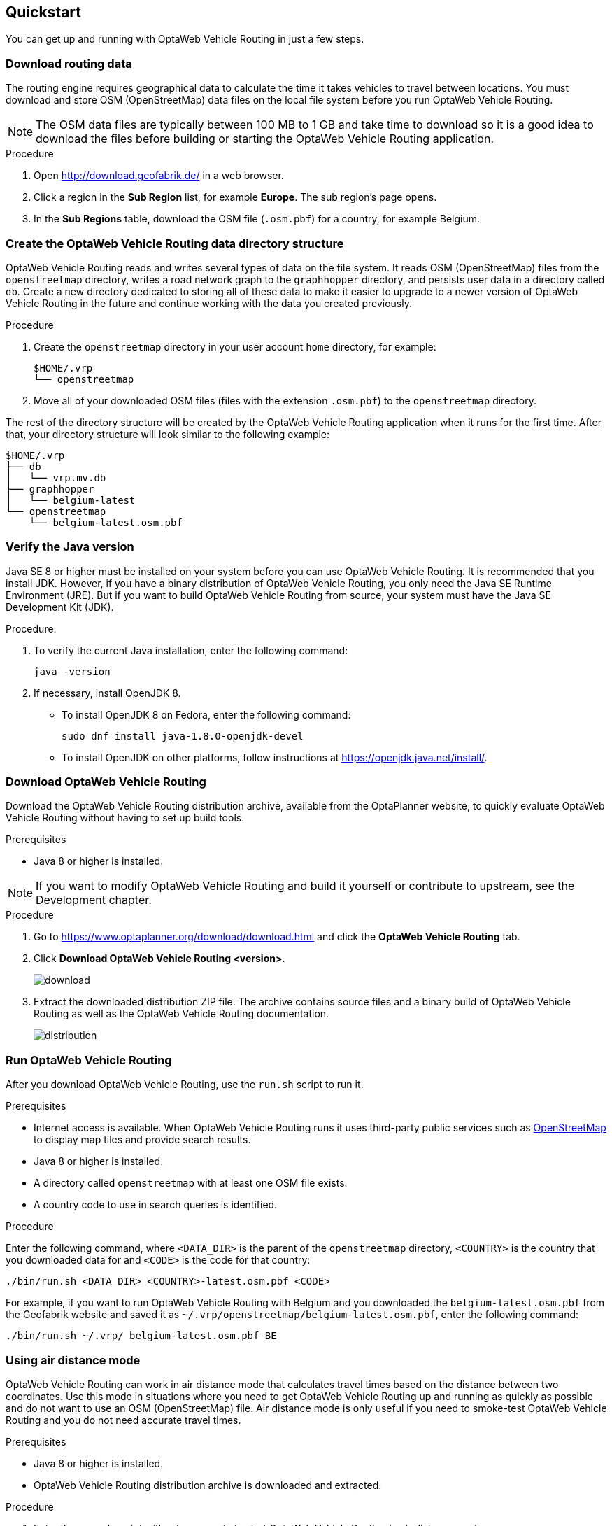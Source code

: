 == Quickstart

You can get up and running with OptaWeb Vehicle Routing in just a few steps.

// TODO make this a prerequisite of build procedure
//==== Internet access
//
//You need internet access when you build and run the application.
//The application source code depends on Maven and NPM packages that will be downloaded during build.
//When the application runs it uses third party, public services such as link:https://www.openstreetmap.org/about[OpenStreetMap]
//to display map tiles and provide search results.

=== Download routing data

The routing engine requires geographical data to calculate the time it takes vehicles to travel between locations.
You must download and store OSM (OpenStreetMap) data files on the local file system before you run OptaWeb Vehicle Routing.

NOTE: The OSM data files are typically between 100 MB to 1 GB and take time to download so it is a good idea to download the files before building or starting the OptaWeb Vehicle Routing application.

.Procedure
. Open http://download.geofabrik.de/ in a web browser.
. Click a region in the *Sub Region* list, for example *Europe*.
The sub region's page opens.
. In the *Sub Regions* table, download the OSM file (`.osm.pbf`) for a country, for example Belgium.

=== Create the OptaWeb Vehicle Routing data directory structure

OptaWeb Vehicle Routing reads and writes several types of data on the file system.
It reads OSM (OpenStreetMap) files from the `openstreetmap` directory, writes a road network graph to the `graphhopper` directory, and persists user data in a directory called `db`.
Create a new directory dedicated to storing all of these data to make it easier to upgrade to a newer version of OptaWeb Vehicle Routing in the future and continue working with the data you created previously.

.Procedure
. Create the `openstreetmap` directory in your user account `home` directory, for example:
+
[source]
----
$HOME/.vrp
└── openstreetmap
----

. Move all of your downloaded OSM files (files with the extension `.osm.pbf`) to the `openstreetmap` directory.

The rest of the directory structure will be created by the OptaWeb Vehicle Routing application when it runs for the first time.
After that, your directory structure will look similar to the following example:

// TODO maybe replace this with a screenshot, doesn't look good in PDF.
[source]
----
$HOME/.vrp
├── db
│   └── vrp.mv.db
├── graphhopper
│   └── belgium-latest
└── openstreetmap
    └── belgium-latest.osm.pbf
----

=== Verify the Java version

// TODO Java 11
Java SE 8 or higher must be installed on your system before you can use OptaWeb Vehicle Routing.
It is recommended that you install JDK.
However, if you have a binary distribution of OptaWeb Vehicle Routing, you only need the Java SE Runtime Environment (JRE).
But if you want to build OptaWeb Vehicle Routing from source, your system must have the Java SE Development Kit (JDK).

.Procedure:
. To verify the current Java installation, enter the following command:
+
[source,shell]
----
java -version
----
. If necessary, install OpenJDK 8.
* To install OpenJDK 8 on Fedora, enter the following command:
+
[source,shell]
----
sudo dnf install java-1.8.0-openjdk-devel
----
* To install OpenJDK on other platforms, follow instructions at https://openjdk.java.net/install/.

=== Download OptaWeb Vehicle Routing

Download the OptaWeb Vehicle Routing distribution archive, available from the OptaPlanner website, to quickly evaluate OptaWeb Vehicle Routing without having to set up build tools.

.Prerequisites
* Java 8 or higher is installed.

// TODO cross-reference
NOTE: If you want to modify OptaWeb Vehicle Routing and build it yourself or contribute to upstream, see the Development chapter.

.Procedure
. Go to https://www.optaplanner.org/download/download.html
and click the *OptaWeb Vehicle Routing* tab.
. Click *Download OptaWeb Vehicle Routing <version>*.
+
image::download.png[align="center"]
+
. Extract the downloaded distribution ZIP file. The archive contains source files and a binary build of OptaWeb Vehicle Routing as well as the OptaWeb Vehicle Routing documentation.
+
image::distribution.png[align="center"]

=== Run OptaWeb Vehicle Routing

After you download OptaWeb Vehicle Routing, use the `run.sh` script to run it.

.Prerequisites
* Internet access is available.
When OptaWeb Vehicle Routing runs it uses third-party public services such as link:https://www.openstreetmap.org/about[OpenStreetMap] to display map tiles and provide search results.
* Java 8 or higher is installed.
* A directory called `openstreetmap` with at least one OSM file exists.
* A country code to use in search queries is identified.

.Procedure
Enter the following command, where `<DATA_DIR>` is the parent of the `openstreetmap` directory, `<COUNTRY>` is the country that you downloaded data for and `<CODE>` is the code for that country:

[source,bash]
----
./bin/run.sh <DATA_DIR> <COUNTRY>-latest.osm.pbf <CODE>
----

For example, if you want to run OptaWeb Vehicle Routing with Belgium and you downloaded the `belgium-latest.osm.pbf` from the Geofabrik website and saved it as `~/.vrp/openstreetmap/belgium-latest.osm.pbf`, enter the following command:

[source,bash]
----
./bin/run.sh ~/.vrp/ belgium-latest.osm.pbf BE
----

=== Using air distance mode

OptaWeb Vehicle Routing can work in air distance mode that calculates travel times based on the distance between two coordinates.
Use this mode in situations where you need to get OptaWeb Vehicle Routing up and running as quickly as possible and do not want to use an OSM (OpenStreetMap) file.
Air distance mode is only useful if you need to smoke-test OptaWeb Vehicle Routing and you do not need accurate travel times.

.Prerequisites
* Java 8 or higher is installed.
* OptaWeb Vehicle Routing distribution archive is downloaded and extracted.

.Procedure
. Enter the `run.sh` script without arguments to start OptaWeb Vehicle Routing in air distance mode:
+
[source,bash]
----
./bin/run.sh
----

. When prompted,  confirm that you want to start OptaWeb Vehicle Routing in air distance mode.

=== Building OptaWeb Vehicle Routing

If you do not have an executable distribution of OptaWeb Vehicle Routing,
for example you have just cloned the Git repository from https://github.com/kiegroup/optaweb-vehicle-routing,
you must build OptaWeb Vehicle Routing before you can run it.

.Prerequisites
* You have cloned the OptaWeb Git repository.

.Procedure
. To build OptaWeb Vehicle Routing, change directory to the root of the project with the `mvnw` script file:
+
[source,bash]
----
cd optaweb-vehicle-routing
----

. Build with Maven:
+
[source,bash]
----
./mvnw clean install -DskipTests
----

For more information about building OptaWeb Vehicle Routing, see the Development chapter.
